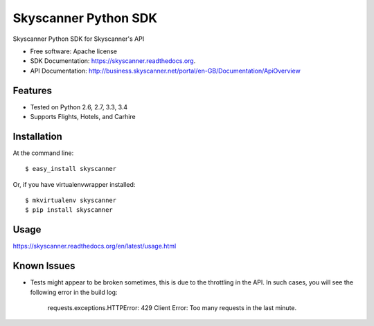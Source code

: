 ===============================
Skyscanner Python SDK
===============================

.. image:: https://api.travis-ci.org/Skyscanner/skyscanner-python-sdk.svg
    :target: https://travis-ci.org/Skyscanner/skyscanner-python-sdk

.. image:: https://img.shields.io/pypi/v/skyscanner.svg
    :target: https://pypi.python.org/pypi/skyscanner

.. image:: https://readthedocs.org/projects/skyscanner/badge/?version=latest
        :target: https://readthedocs.org/projects/skyscanner/?badge=latest
        :alt: Documentation Status

.. image:: https://img.shields.io/pypi/dm/skyscanner.svg
        :target: https://pypi.python.org/pypi/skyscanner
        :alt: Number of PyPI downloads

.. image:: https://coveralls.io/repos/Skyscanner/skyscanner-python-sdk/badge.svg?branch=master&service=github
        :target: https://coveralls.io/github/Skyscanner/skyscanner-python-sdk?branch=master


Skyscanner Python SDK for Skyscanner's API

* Free software: Apache license
* SDK Documentation: https://skyscanner.readthedocs.org.
* API Documentation: http://business.skyscanner.net/portal/en-GB/Documentation/ApiOverview


Features
--------

* Tested on Python 2.6, 2.7, 3.3, 3.4
* Supports Flights, Hotels, and Carhire


Installation
------------

At the command line::

    $ easy_install skyscanner

Or, if you have virtualenvwrapper installed::

    $ mkvirtualenv skyscanner
    $ pip install skyscanner


Usage
-----

https://skyscanner.readthedocs.org/en/latest/usage.html  

Known Issues
------------

* Tests might appear to be broken sometimes, this is due to the throttling in the API. In such cases, you will see the following error in the build log:

        requests.exceptions.HTTPError: 429 Client Error: Too many requests in the last minute.
    
